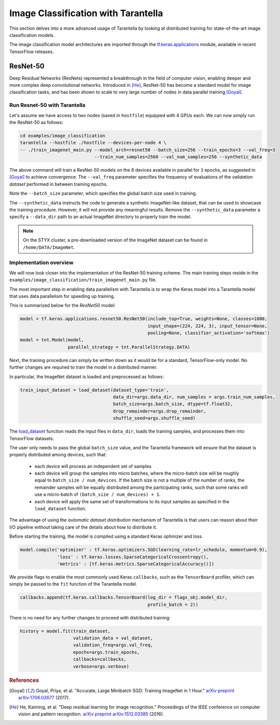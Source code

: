 .. _tutorials-label:

Image Classification with Tarantella
====================================

This section delves into a more advanced usage of Tarantella by looking at 
distributed training for state-of-the-art image classification models.

The image classification model architectures are imported through the
`tf.keras.applications <https://www.tensorflow.org/api_docs/python/tf/keras/applications>`_
module, available in recent TensorFlow releases.


ResNet-50
---------

Deep Residual Networks (ResNets) represented a breakthrough in the field of
computer vision, enabling deeper and more complex deep convolutional networks.
Introduced in [He]_, ResNet-50 has become a standard model for image classification
tasks, and has been shown to scale to very large number of nodes in data parallel
training [Goyal]_.

Run Resnet-50 with Tarantella
^^^^^^^^^^^^^^^^^^^^^^^^^^^^^

Let's assume we have access to two nodes (saved in ``hostfile``) equipped with 4 GPUs each.
We can now simply run the ResNet-50 as follows:

.. code-block:: bash

    cd examples/image_classification
    tarantella --hostfile ./hostfile --devices-per-node 4 \
    -- ./train_imagenet_main.py --model_arch=resnet50 --batch_size=256 --train_epochs=3 --val_freq=3
                                --train_num_samples=2560 --val_num_samples=256 --synthetic_data

The above command will train a ResNet-50 models on the 8 devices available in parallel
for ``3`` epochs, as suggested in [Goyal]_ to achieve convergence.
The ``--val_freq`` parameter specifies the frequency of evaluations of the
*validation dataset* performed in between training epochs.

Note the ``--batch_size`` parameter, which specifies the global batch size used in training.

The ``--synthetic_data`` instructs the code to generate a synthetic ImageNet-like dataset, that can be used
to showcase the training procedure. However, it will not provide any meaningful results.
Remove the ``--synthetic_data`` parameter a specify a ``--data_dir`` path to an actual ImageNet directory
to properly train the model.

.. note::

  On the STYX cluster, a pre-downloaded version of the ImageNet dataset can be found in ``/home/DATA/ImageNet``.
  

Implementation overview
^^^^^^^^^^^^^^^^^^^^^^^
We will now look closer into the implementation of the ResNet-50 training scheme.
The main training steps reside in the ``examples/image_classification/train_imagenet_main.py`` file.

The most important step in enabling data parallelism with Tarantella is
to wrap the Keras model into a Tarantella model that uses data parallelism for speeding up training.

This is summarized below for the `ResNet50` model:

.. code-block:: python

  model = tf.keras.applications.resnet50.ResNet50(include_top=True, weights=None, classes=1000,
                                                  input_shape=(224, 224, 3), input_tensor=None,
                                                  pooling=None, classifier_activation='softmax')
  model = tnt.Model(model,
                    parallel_strategy = tnt.ParallelStrategy.DATA)

Next, the training procedure can simply be written down as it would be for a
standard, TensorFlow-only model. No further changes are required to train the
model in a distributed manner.

In particular, the ImageNet dataset is loaded and preprocessed as follows:

.. code-block:: python

  train_input_dataset = load_dataset(dataset_type='train',
                                     data_dir=args.data_dir, num_samples = args.train_num_samples,
                                     batch_size=args.batch_size, dtype=tf.float32,
                                     drop_remainder=args.drop_remainder,
                                     shuffle_seed=args.shuffle_seed)

The
`load_dataset
<https://github.com/cc-hpc-itwm/tarantella_tutorial/blob/main/examples/image_classification/train_imagenet_main.py#L76>`_
function reads the input files in ``data_dir``, loads the training samples, and processes
them into TensorFlow datasets.

The user only needs to pass the global ``batch_size`` value, and the Tarantella
framework will ensure that the dataset is properly distributed among devices,
such that:

  * each device will process an independent set of samples
  * each device will group the samples into micro batches, where the micro-batch
    size will be roughly equal to ``batch_size / num_devices``.
    If the batch size is not a multiple of the number of ranks, the remainder samples
    will be equally distributed among the participating ranks, such that some ranks
    will use a micro-batch of ``(batch_size / num_devices) + 1``.
  * each device will apply the same set of transformations to its input samples as
    specified in the ``load_dataset`` function.

The advantage of using the *automatic dataset distribution* mechanism of Tarantella
is that users can reason about their I/O pipeline without taking care of the details
about how to distribute it.

Before starting the training, the model is compiled using a standard Keras optimizer
and loss.

.. code-block:: python

  model.compile('optimizer' : tf.keras.optimizers.SGD(learning_rate=lr_schedule, momentum=0.9),
                'loss' : tf.keras.losses.SparseCategoricalCrossentropy(),
                'metrics' : [tf.keras.metrics.SparseCategoricalAccuracy()])

We provide flags to enable the most commonly used Keras ``callbacks``, such as
the ``TensorBoard`` profiler, which can simply be passed to the ``fit`` function
of the Tarantella model.

.. code-block:: python

  callbacks.append(tf.keras.callbacks.TensorBoard(log_dir = flags_obj.model_dir,
                                                  profile_batch = 2))


There is no need for any further changes to proceed with distributed training:

.. code-block:: python

  history = model.fit(train_dataset,
                      validation_data = val_dataset,
                      validation_freq=args.val_freq,
                      epochs=args.train_epochs,
                      callbacks=callbacks,
                      verbose=args.verbose)


.. rubric:: References

.. [Goyal] Goyal, Priya, et al. "Accurate, Large Minibatch SGD: Training ImageNet in 1 Hour."
           `arXiv preprint arXiv:1706.02677 <https://arxiv.org/abs/1706.02677>`_ (2017).

.. [He] He, Kaiming, et al. "Deep residual learning for image recognition."
        Proceedings of the IEEE conference on computer vision and pattern recognition.
        `arXiv preprint arXiv:1512.03385 <https://arxiv.org/abs/1512.03385>`_ (2016).
